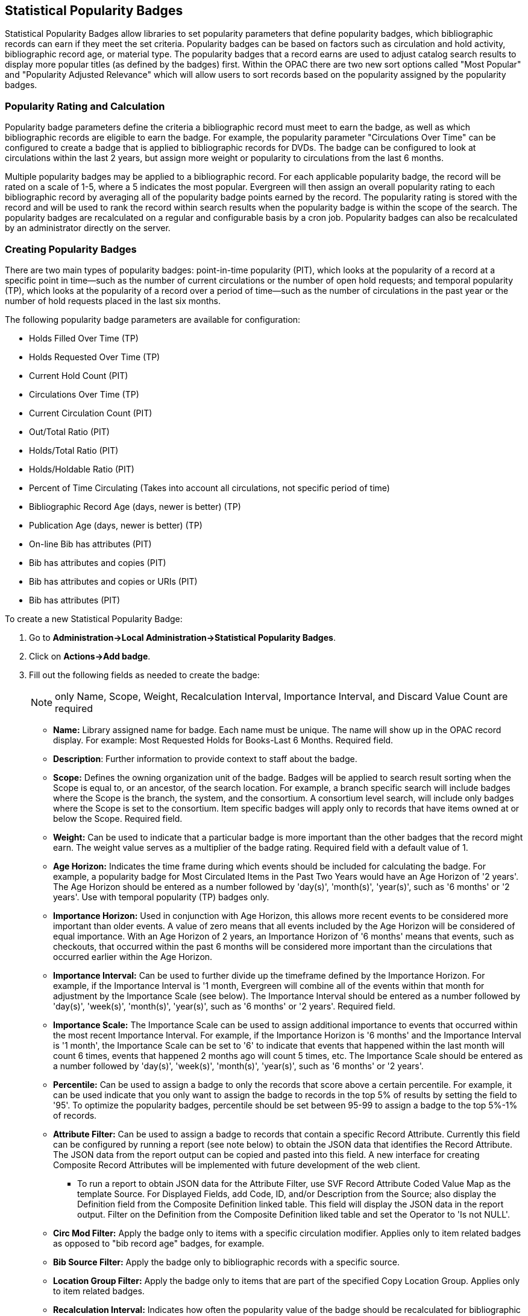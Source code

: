 Statistical Popularity Badges
-----------------------------

Statistical Popularity Badges allow libraries to set popularity parameters that define popularity badges, which bibliographic records can earn if they meet the set criteria.  Popularity badges can be based on factors such as circulation and hold activity, bibliographic record age, or material type.  The popularity badges that a record earns are used to adjust catalog search results to display more popular titles (as defined by the badges) first.  Within the OPAC there are two new sort options called "Most Popular" and "Popularity Adjusted Relevance" which will allow users to sort records based on the popularity assigned by the popularity badges.

Popularity Rating and Calculation
~~~~~~~~~~~~~~~~~~~~~~~~~~~~~~~~~

Popularity badge parameters define the criteria a bibliographic record must meet to earn the badge, as well as which bibliographic records are eligible to earn the badge.  For example, the popularity parameter "Circulations Over Time" can be configured to create a badge that is applied to bibliographic records for DVDs.  The badge can be configured to look at circulations within the last 2 years, but assign more weight or popularity to circulations from the last 6 months.

Multiple popularity badges may be applied to a bibliographic record.  For each applicable popularity badge, the record will be rated on a scale of 1-5, where a 5 indicates the most popular.  Evergreen will then assign an overall popularity rating to each bibliographic record by averaging all of the popularity badge points earned by the record.  The popularity rating is stored with the record and will be used to rank the record within search results when the popularity badge is within the scope of the search.  The popularity badges are recalculated on a regular and configurable basis by a cron job.  Popularity badges can also be recalculated by an administrator directly on the server.

Creating Popularity Badges
~~~~~~~~~~~~~~~~~~~~~~~~~~

There are two main types of popularity badges:  point-in-time popularity (PIT), which looks at the popularity of a record at a specific point in time—such as the number of current circulations or the number of open hold requests; and temporal popularity (TP), which looks at the popularity of a record over a period of time—such as the number of circulations in the past year or the number of hold requests placed in the last six months.

The following popularity badge parameters are available for configuration:

* Holds Filled Over Time (TP)
* Holds Requested Over Time (TP)
* Current Hold Count (PIT)
* Circulations Over Time (TP)
* Current Circulation Count (PIT)
* Out/Total Ratio (PIT)
* Holds/Total Ratio (PIT)
* Holds/Holdable Ratio (PIT)
* Percent of Time Circulating (Takes into account all circulations, not specific period of time)
* Bibliographic Record Age (days, newer is better) (TP)
* Publication Age (days, newer is better) (TP)
* On-line Bib has attributes (PIT)
* Bib has attributes and copies (PIT)
* Bib has attributes and copies or URIs (PIT)
* Bib has attributes (PIT)

To create a new Statistical Popularity Badge:

. Go to *Administration->Local Administration->Statistical Popularity Badges*.
. Click on *Actions->Add badge*.
. Fill out the following fields as needed to create the badge:
+
NOTE: only Name, Scope, Weight, Recalculation Interval, Importance Interval, and Discard Value Count are required 

  * *Name:* Library assigned name for badge.  Each name must be unique.  The name will show up in the OPAC record display.  For example: Most Requested Holds for Books-Last 6 Months.  Required field.

  * *Description*: Further information to provide context to staff about the badge.

  * *Scope:* Defines the owning organization unit of the badge.  Badges will be applied to search result sorting when the Scope is equal to, or an ancestor, of the search location.  For example, a branch specific search will include badges where the Scope is the branch, the system, and the consortium.  A consortium level search, will include only badges where the Scope is set to the consortium.  Item specific badges will apply only to records that have items owned at or below the Scope.  Required field.

  * *Weight:* Can be used to indicate that a particular badge is more important than the other badges that the record might earn.  The weight value serves as a multiplier of the badge rating.  Required field with a default value of 1.

  * *Age Horizon:*  Indicates the time frame during which events should be included for calculating the badge.  For example, a popularity badge for Most Circulated Items in the Past Two Years would have an Age Horizon of '2 years'.   The Age Horizon should be entered as a number followed by 'day(s)', 'month(s)', 'year(s)', such as '6 months' or '2 years'.  Use with temporal popularity (TP) badges only.

  * *Importance Horizon:* Used in conjunction with Age Horizon, this allows more recent events to be considered more important than older events.  A value of zero means that all events included by the Age Horizon will be considered of equal importance.  With an Age Horizon of 2 years, an Importance Horizon of '6 months' means that events, such as checkouts, that occurred within the past 6 months will be considered more important than the circulations that occurred earlier within the Age Horizon.

  * *Importance Interval:* Can be used to further divide up the timeframe defined by the Importance Horizon.  For example, if the Importance Interval is '1 month, Evergreen will combine all of the events within that month for adjustment by the Importance Scale (see below).  The Importance Interval should be entered as a number followed by 'day(s)', 'week(s)',  'month(s)', 'year(s)', such as '6 months' or '2 years'.  Required field.

  * *Importance Scale:* The Importance Scale can be used to assign additional importance to events that occurred within the most recent Importance Interval.  For example, if the Importance Horizon is '6 months' and the Importance Interval is '1 month', the Importance Scale can be set to '6' to indicate that events that happened within the last month will count 6 times, events that happened 2 months ago will count 5 times, etc. The Importance Scale should be entered as a number followed by 'day(s)', 'week(s)',  'month(s)', 'year(s)', such as '6 months' or '2 years'.

  * *Percentile:*  Can be used to assign a badge to only the records that score above a certain percentile.  For example, it can be used indicate that you only want to assign the badge to records in the top 5% of results by setting the field to '95'.  To optimize the popularity badges, percentile should be set between 95-99 to assign a badge to the top 5%-1% of records.

  * *Attribute Filter:*  Can be used to assign a badge to records that contain a specific Record Attribute.  Currently this field can be configured by running a report (see note below) to obtain the JSON data that identifies the Record Attribute.  The JSON data from the report output can be copied and pasted into this field.   A new interface for creating Composite Record Attributes will be implemented with future development of the web client.
    ** To run a report to obtain JSON data for the Attribute Filter, use SVF Record Attribute Coded Value Map as the template Source.  For Displayed Fields, add Code, ID, and/or Description from the Source; also display the Definition field from the Composite Definition linked table.  This field will display the JSON data in the report output.  Filter on the Definition from the Composite Definition liked table and set the Operator to 'Is not NULL'.

  * *Circ Mod Filter:* Apply the badge only to items with a specific circulation modifier.  Applies only to item related badges as opposed to "bib record age" badges, for example.

  * *Bib Source Filter:*  Apply the badge only to bibliographic records with a specific source.

  * *Location Group Filter:*  Apply the badge only to items that are part of the specified Copy Location Group.  Applies only to item related badges.

  * *Recalculation Interval:* Indicates how often the popularity value of the badge should be recalculated for bibliographic records that have earned the badge.  Recalculation is controlled by a cron job.  Required field with a default value of 1 month.

  * *Fixed Rating:* Can be used to set a fixed popularity value for all records that earn the badge.  For example, the Fixed Rating can be set to 5 to indicate that records earning the badge should always be considered extremely popular.

  * *Discard Value Count:*  Can be used to prevent certain records from earning the badge to make Percentile more accurate by discarding titles that are below the value indicated.   For example, if the badge looks at the circulation count over the past 6 months, Discard Value Count can be used to eliminate records that had too few circulations to be considered "popular".  If you want to discard records that only had 1-3 circulations over the past 6 months, the Discard Value Count can be set to '3'.  Required field with a default value of 0.

  * *Last Refresh Time:* Displays the last time the badge was recalculated based on the Recalculation Interval.

  * *Popularity Parameter:* Types of TP and PIT factors described above that can be used to create badges to assign popularity to bibliographic records.

. Click *OK* to save the badge.


New Global Flags
~~~~~~~~~~~~~~~~

OPAC Default Sort:  can be used to set a default sort option for the catalog.  Users can always override the default by manually selecting a different sort option while searching.

Maximum Popularity Importance Multiplier:  used with the Popularity Adjusted Relevance sort option in the OPAC.  Provides a scaled adjustment to relevance score based on the popularity rating earned by bibliographic records.  See below for more information on how this flag is used.

Sorting by Popularity in the OPAC
~~~~~~~~~~~~~~~~~~~~~~~~~~~~~~~~~

Within the stock OPAC template there is a new option for sorting search results called "Most Popular".  Selecting "Most Popular" will first sort the search results based on the popularity rating determined by the popularity badges and will then apply the default "Sort by Relevance".  This option will maximize the popularity badges and ensure that the most popular titles appear higher up in the search results.

There is a second new sort option called "Popularity Adjusted Relevance", which can be used to find a balance between popularity and relevance in search results.  For example, it can help ensure that records that are popular, but not necessarily relevant to the search, do not supersede records that are both popular and relevant in the search results.  It does this by sorting search results using an adjusted version of Relevance sorting.  When sorting by relevance, each bibliographic record is assigned a baseline relevance score between 0 and 1, with 0 being not relevant to the search query and 1 being a perfect match.  With "Popularity Adjusted Relevance" the baseline relevance is adjusted by a scaled version of the popularity rating assigned to the bibliographic record.  The scaled adjustment is controlled by a Global Flag called "Maximum Popularity Importance Multiplier" (MPIM).  The MPIM takes the average popularity rating of a bibliographic record (1-5) and creates a scaled adjustment that is applied to the baseline relevance for the record.  The adjustment can be between 1.0 and the value set for the MPIM.  For example, if the MPIM is set to 1.2, a record with an average popularity badge score of 5 (maximum popularity) would have its relevance multiplied by 1.2—in effect giving it the maximum increase of 20% in relevance.  If a record has an average popularity badge score of 2.5, the baseline relevance of the record would be multiplied by 1.1 (due to the popularity score scaling the adjustment to half way between 1.0 and the MPIM of 1.2) and the record would receive a 10% increase in relevance.  A record with a popularity badge score of 0 would be multiplied by 1.0 (due to the popularity score being 0) and would not receive a boost in relevance.

Popularity Badge Example
~~~~~~~~~~~~~~~~~~~~~~~~

A popularity badge called "Long Term Holds Requested" has been created which has the following parameters:

Popularity Parameter:  Holds Requested Over Time
Scope: CONS
Weight: 1 (default)
Age Horizon: 5 years
Percentile: 99
Recalculation Interval: 1 month (default)
Discard Value Count: 0 (default)

This popularity badge will rate bibliographic records based on the number of holds that have been placed on it over the past 5 years and will only apply the badge to the top 1% of records (99th percentile).

If a keyword search for harry potter is conducted and the sort option "Most Popular" is selected, Evergreen will apply the popularity rankings earned from badges to the search results.

image::media/popbadge1_web_client.PNG[popularity badge search]

Title search: harry potter.  Sort by: Most Popular.

image::media/popbadge2_web_client.PNG[popularity badge search results]

The popularity badge also appears in the bibliographic record display in the catalog.  The name of the badge earned by the record and the popularity rating are displayed in the Record Details.

A popularity badge of 5.0/5.0 has been applied to the most popular bibliographic records where the search term "harry potter" is found in the title.  In the image above, the popularity badge has identified records from the Harry Potter series by J.K. Rowling as the most popular titles matching the search and has listed them first in the search results.

image::media/popbadge3_web_client.PNG[popularity badge bib record display]
